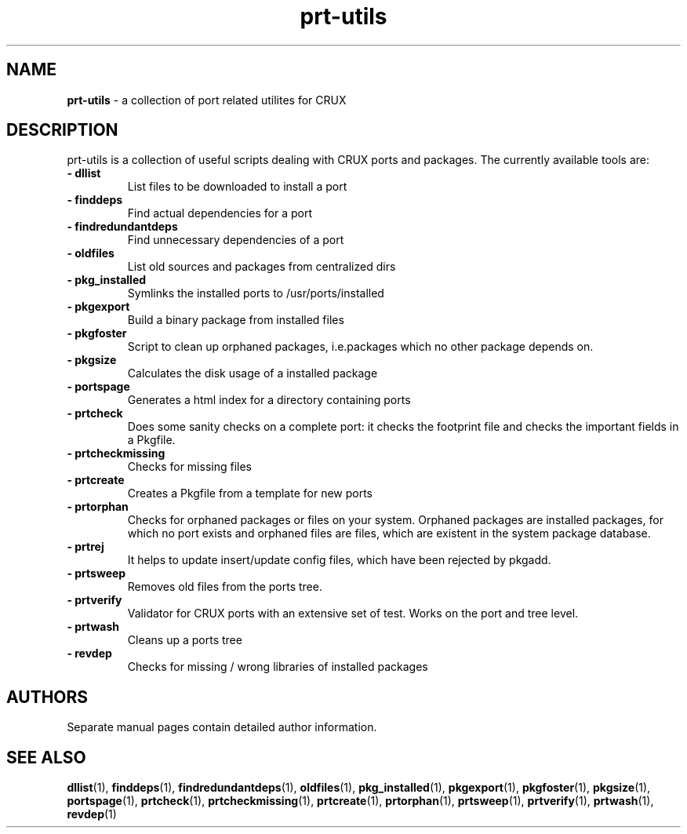 ." Text automatically generated by txt2man-1.4.7
.TH prt-utils 1 "October 08, 2006" "" ""
.SH NAME
\fBprt-utils \fP- a collection of port related utilites for CRUX
\fB
.SH DESCRIPTION
prt-utils is a collection of useful scripts dealing with
CRUX ports and packages. The currently available tools are:
.TP
.B
- dllist
List files to be downloaded to install a port
.TP
.B
- finddeps
Find actual dependencies for a port
.TP
.B
- findredundantdeps
Find unnecessary dependencies of a port
.TP
.B
- oldfiles
List old sources and packages from centralized dirs
.TP
.B
- pkg_installed
Symlinks the installed ports to /usr/ports/installed
.TP
.B
- pkgexport
Build a binary package from installed files
.TP
.B
- pkgfoster
Script to clean up orphaned packages, i.e.packages which no other package depends on.
.TP
.B
- pkgsize
Calculates the disk usage of a installed package
.TP
.B
- portspage
Generates a html index for a directory containing ports
.TP
.B
- prtcheck
Does some sanity checks on a complete port: it checks the footprint file and checks the important fields in a Pkgfile.
.TP
.B
- prtcheckmissing
Checks for missing files
.TP
.B
- prtcreate
Creates a Pkgfile from a template for new ports
.TP
.B
- prtorphan
Checks for orphaned packages or files on your system. Orphaned packages are installed packages, for which no port exists and orphaned files are files, which are existent in the system package database.
.TP
.B
- prtrej
It helps to update insert/update config files, which have been rejected by pkgadd.
.TP
.B
- prtsweep
Removes old files from the ports tree.
.TP
.B
- prtverify
Validator for CRUX ports with an extensive set of test. Works on the port and tree level.
.TP
.B
- prtwash
Cleans up a ports tree
.TP
.B
- revdep
Checks for missing / wrong libraries of installed packages
.SH AUTHORS 
Separate manual pages contain detailed author information.
.SH SEE ALSO
\fBdllist\fP(1), \fBfinddeps\fP(1), \fBfindredundantdeps\fP(1), \fBoldfiles\fP(1),
\fBpkg_installed\fP(1), \fBpkgexport\fP(1), \fBpkgfoster\fP(1), \fBpkgsize\fP(1),
\fBportspage\fP(1), \fBprtcheck\fP(1), \fBprtcheckmissing\fP(1), \fBprtcreate\fP(1),
\fBprtorphan\fP(1), \fBprtsweep\fP(1), \fBprtverify\fP(1), \fBprtwash\fP(1), \fBrevdep\fP(1)
